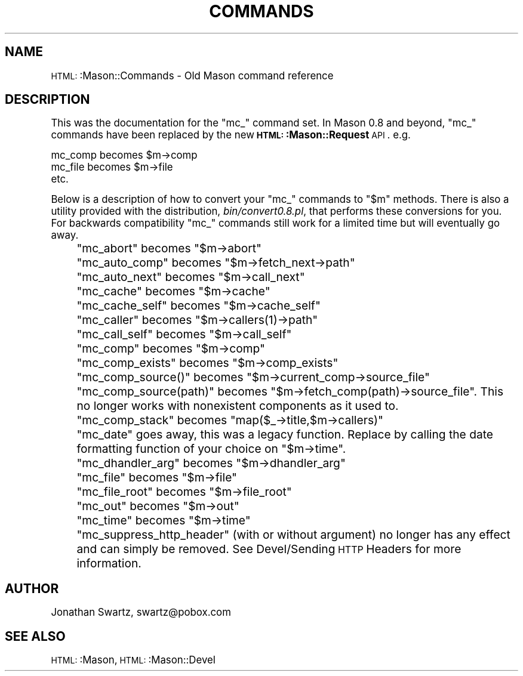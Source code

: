 .\" Automatically generated by Pod::Man version 1.15
.\" Mon Apr 23 12:01:44 2001
.\"
.\" Standard preamble:
.\" ======================================================================
.de Sh \" Subsection heading
.br
.if t .Sp
.ne 5
.PP
\fB\\$1\fR
.PP
..
.de Sp \" Vertical space (when we can't use .PP)
.if t .sp .5v
.if n .sp
..
.de Ip \" List item
.br
.ie \\n(.$>=3 .ne \\$3
.el .ne 3
.IP "\\$1" \\$2
..
.de Vb \" Begin verbatim text
.ft CW
.nf
.ne \\$1
..
.de Ve \" End verbatim text
.ft R

.fi
..
.\" Set up some character translations and predefined strings.  \*(-- will
.\" give an unbreakable dash, \*(PI will give pi, \*(L" will give a left
.\" double quote, and \*(R" will give a right double quote.  | will give a
.\" real vertical bar.  \*(C+ will give a nicer C++.  Capital omega is used
.\" to do unbreakable dashes and therefore won't be available.  \*(C` and
.\" \*(C' expand to `' in nroff, nothing in troff, for use with C<>
.tr \(*W-|\(bv\*(Tr
.ds C+ C\v'-.1v'\h'-1p'\s-2+\h'-1p'+\s0\v'.1v'\h'-1p'
.ie n \{\
.    ds -- \(*W-
.    ds PI pi
.    if (\n(.H=4u)&(1m=24u) .ds -- \(*W\h'-12u'\(*W\h'-12u'-\" diablo 10 pitch
.    if (\n(.H=4u)&(1m=20u) .ds -- \(*W\h'-12u'\(*W\h'-8u'-\"  diablo 12 pitch
.    ds L" ""
.    ds R" ""
.    ds C` ""
.    ds C' ""
'br\}
.el\{\
.    ds -- \|\(em\|
.    ds PI \(*p
.    ds L" ``
.    ds R" ''
'br\}
.\"
.\" If the F register is turned on, we'll generate index entries on stderr
.\" for titles (.TH), headers (.SH), subsections (.Sh), items (.Ip), and
.\" index entries marked with X<> in POD.  Of course, you'll have to process
.\" the output yourself in some meaningful fashion.
.if \nF \{\
.    de IX
.    tm Index:\\$1\t\\n%\t"\\$2"
..
.    nr % 0
.    rr F
.\}
.\"
.\" For nroff, turn off justification.  Always turn off hyphenation; it
.\" makes way too many mistakes in technical documents.
.hy 0
.if n .na
.\"
.\" Accent mark definitions (@(#)ms.acc 1.5 88/02/08 SMI; from UCB 4.2).
.\" Fear.  Run.  Save yourself.  No user-serviceable parts.
.bd B 3
.    \" fudge factors for nroff and troff
.if n \{\
.    ds #H 0
.    ds #V .8m
.    ds #F .3m
.    ds #[ \f1
.    ds #] \fP
.\}
.if t \{\
.    ds #H ((1u-(\\\\n(.fu%2u))*.13m)
.    ds #V .6m
.    ds #F 0
.    ds #[ \&
.    ds #] \&
.\}
.    \" simple accents for nroff and troff
.if n \{\
.    ds ' \&
.    ds ` \&
.    ds ^ \&
.    ds , \&
.    ds ~ ~
.    ds /
.\}
.if t \{\
.    ds ' \\k:\h'-(\\n(.wu*8/10-\*(#H)'\'\h"|\\n:u"
.    ds ` \\k:\h'-(\\n(.wu*8/10-\*(#H)'\`\h'|\\n:u'
.    ds ^ \\k:\h'-(\\n(.wu*10/11-\*(#H)'^\h'|\\n:u'
.    ds , \\k:\h'-(\\n(.wu*8/10)',\h'|\\n:u'
.    ds ~ \\k:\h'-(\\n(.wu-\*(#H-.1m)'~\h'|\\n:u'
.    ds / \\k:\h'-(\\n(.wu*8/10-\*(#H)'\z\(sl\h'|\\n:u'
.\}
.    \" troff and (daisy-wheel) nroff accents
.ds : \\k:\h'-(\\n(.wu*8/10-\*(#H+.1m+\*(#F)'\v'-\*(#V'\z.\h'.2m+\*(#F'.\h'|\\n:u'\v'\*(#V'
.ds 8 \h'\*(#H'\(*b\h'-\*(#H'
.ds o \\k:\h'-(\\n(.wu+\w'\(de'u-\*(#H)/2u'\v'-.3n'\*(#[\z\(de\v'.3n'\h'|\\n:u'\*(#]
.ds d- \h'\*(#H'\(pd\h'-\w'~'u'\v'-.25m'\f2\(hy\fP\v'.25m'\h'-\*(#H'
.ds D- D\\k:\h'-\w'D'u'\v'-.11m'\z\(hy\v'.11m'\h'|\\n:u'
.ds th \*(#[\v'.3m'\s+1I\s-1\v'-.3m'\h'-(\w'I'u*2/3)'\s-1o\s+1\*(#]
.ds Th \*(#[\s+2I\s-2\h'-\w'I'u*3/5'\v'-.3m'o\v'.3m'\*(#]
.ds ae a\h'-(\w'a'u*4/10)'e
.ds Ae A\h'-(\w'A'u*4/10)'E
.    \" corrections for vroff
.if v .ds ~ \\k:\h'-(\\n(.wu*9/10-\*(#H)'\s-2\u~\d\s+2\h'|\\n:u'
.if v .ds ^ \\k:\h'-(\\n(.wu*10/11-\*(#H)'\v'-.4m'^\v'.4m'\h'|\\n:u'
.    \" for low resolution devices (crt and lpr)
.if \n(.H>23 .if \n(.V>19 \
\{\
.    ds : e
.    ds 8 ss
.    ds o a
.    ds d- d\h'-1'\(ga
.    ds D- D\h'-1'\(hy
.    ds th \o'bp'
.    ds Th \o'LP'
.    ds ae ae
.    ds Ae AE
.\}
.rm #[ #] #H #V #F C
.\" ======================================================================
.\"
.IX Title "COMMANDS 1"
.TH COMMANDS 1 "perl v5.6.1" "2001-01-05" "User Contributed Perl Documentation"
.UC
.SH "NAME"
\&\s-1HTML:\s0:Mason::Commands \- Old Mason command reference
.SH "DESCRIPTION"
.IX Header "DESCRIPTION"
This was the documentation for the \f(CW\*(C`mc_\*(C'\fR command set. In Mason 0.8 and
beyond, \f(CW\*(C`mc_\*(C'\fR commands have been replaced by the new \fB\s-1HTML:\s0:Mason::Request\fR \s-1API\s0. e.g.
.PP
.Vb 3
\&   mc_comp becomes $m->comp
\&   mc_file becomes $m->file
\&   etc.
.Ve
Below is a description of how to convert your \f(CW\*(C`mc_\*(C'\fR commands to \f(CW\*(C`$m\*(C'\fR
methods. There is also a utility provided with the distribution,
\&\fIbin/convert0.8.pl\fR, that performs these conversions for you.
For backwards compatibility \f(CW\*(C`mc_\*(C'\fR commands still work for a
limited time but will eventually go away.
.Ip "" 4
\&\f(CW\*(C`mc_abort\*(C'\fR becomes \f(CW\*(C`$m\->abort\*(C'\fR
.Ip "" 4
\&\f(CW\*(C`mc_auto_comp\*(C'\fR becomes \f(CW\*(C`$m\->fetch_next\->path\*(C'\fR
.Ip "" 4
\&\f(CW\*(C`mc_auto_next\*(C'\fR becomes \f(CW\*(C`$m\->call_next\*(C'\fR
.Ip "" 4
\&\f(CW\*(C`mc_cache\*(C'\fR becomes \f(CW\*(C`$m\->cache\*(C'\fR
.Ip "" 4
\&\f(CW\*(C`mc_cache_self\*(C'\fR becomes \f(CW\*(C`$m\->cache_self\*(C'\fR
.Ip "" 4
\&\f(CW\*(C`mc_caller\*(C'\fR becomes \f(CW\*(C`$m\->callers(1)\->path\*(C'\fR
.Ip "" 4
\&\f(CW\*(C`mc_call_self\*(C'\fR becomes \f(CW\*(C`$m\->call_self\*(C'\fR
.Ip "" 4
\&\f(CW\*(C`mc_comp\*(C'\fR becomes \f(CW\*(C`$m\->comp\*(C'\fR
.Ip "" 4
\&\f(CW\*(C`mc_comp_exists\*(C'\fR becomes \f(CW\*(C`$m\->comp_exists\*(C'\fR
.Ip "" 4
\&\f(CW\*(C`mc_comp_source()\*(C'\fR becomes \f(CW\*(C`$m\->current_comp\->source_file\*(C'\fR
.Ip "" 4
\&\f(CW\*(C`mc_comp_source(path)\*(C'\fR becomes
\&\f(CW\*(C`$m\->fetch_comp(path)\->source_file\*(C'\fR. This no longer
works with nonexistent components as it used to.
.Ip "" 4
\&\f(CW\*(C`mc_comp_stack\*(C'\fR becomes \f(CW\*(C`map($_\->title,$m\->callers)\*(C'\fR
.Ip "" 4
\&\f(CW\*(C`mc_date\*(C'\fR goes away, this was a legacy function. Replace by calling
the date formatting function of your choice on \f(CW\*(C`$m\->time\*(C'\fR.
.Ip "" 4
\&\f(CW\*(C`mc_dhandler_arg\*(C'\fR becomes \f(CW\*(C`$m\->dhandler_arg\*(C'\fR
.Ip "" 4
\&\f(CW\*(C`mc_file\*(C'\fR becomes \f(CW\*(C`$m\->file\*(C'\fR
.Ip "" 4
\&\f(CW\*(C`mc_file_root\*(C'\fR becomes \f(CW\*(C`$m\->file_root\*(C'\fR
.Ip "" 4
\&\f(CW\*(C`mc_out\*(C'\fR becomes \f(CW\*(C`$m\->out\*(C'\fR
.Ip "" 4
\&\f(CW\*(C`mc_time\*(C'\fR becomes \f(CW\*(C`$m\->time\*(C'\fR
.Ip "" 4
\&\f(CW\*(C`mc_suppress_http_header\*(C'\fR (with or without argument) no longer has
any effect and can simply be removed. See Devel/Sending \s-1HTTP\s0
Headers for more information.
.SH "AUTHOR"
.IX Header "AUTHOR"
Jonathan Swartz, swartz@pobox.com
.SH "SEE ALSO"
.IX Header "SEE ALSO"
\&\s-1HTML:\s0:Mason,
\&\s-1HTML:\s0:Mason::Devel
